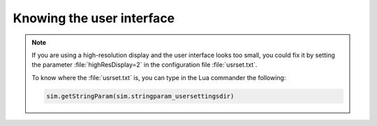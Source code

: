 Knowing the user interface
**************************




.. image:: /_static/basics/GUI_edited.png
    :align: center



.. note::
    If you are using a high-resolution display and the user interface looks too small, you
    could fix it by setting the parameter :file:`highResDisplay=2` in the configuration file :file:`usrset.txt`.

    To know where the :file:`usrset.txt` is, you can type in the Lua commander the following:

    .. code-block:: python

        sim.getStringParam(sim.stringparam_usersettingsdir)